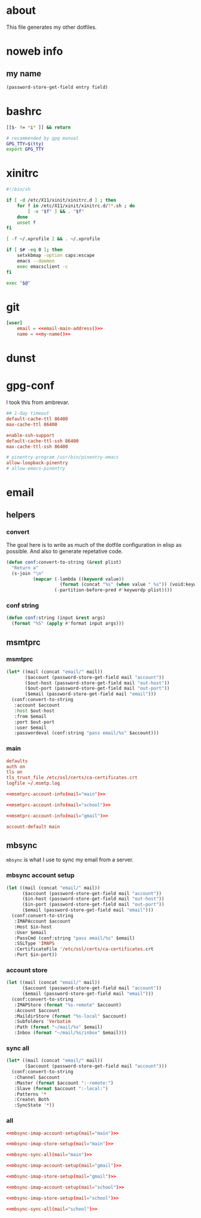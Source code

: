 * about
:PROPERTIES:
:ID:       bf96dec4-c43a-45c9-b5e5-65a68a892355
:END:

This file generates my other dotfiles.

* noweb info
:PROPERTIES:
:ID:       676814ba-1935-482a-ad6a-7f251c598d2e
:END:

** my name
:PROPERTIES:
:ID:       4a2abab7-6824-4fd0-88fb-7cca65528c7c
:END:

#+name: pass
#+begin_src emacs-lisp :tangle no :var entry="" :var field=""
(password-store-get-field entry field)
#+end_src

* bashrc
:PROPERTIES:
:ID:       57c4a0d2-bafa-40ce-ae6a-68074db1a618
:END:

#+begin_src bash :tangle ~/.bashrc
[[$- != *i* ]] && return

# recommended by gpg manual
GPG_TTY=$(tty)
export GPG_TTY
#+end_src

* xinitrc
:PROPERTIES:
:ID:       e3ae25ce-76bd-4d31-b8d4-c7b430460860
:END:

#+begin_src sh :tangle ~/.xinitrc
#!/bin/sh

if [ -d /etc/X11/xinit/xinitrc.d ] ; then
	for f in /etc/X11/xinit/xinitrc.d/?*.sh ; do
		[ -x "$f" ] && . "$f"
	done
	unset f
fi

[ -f ~/.xprofile ] && . ~/.xprofile

if [ $# -eq 0 ]; then
    setxkbmap -option caps:escape
	emacs --daemon
	exec emacsclient -c
fi

exec "$@"
#+end_src

* git
:PROPERTIES:
:ID:       520ce874-e7af-4ae7-8ac8-b2a91490aa99
:END:

#+begin_src conf :tangle no
[user]
	email = <<email-main-address()>>
	name = <<my-name()>>
#+end_src

* dunst
:PROPERTIES:
:ID:       65be56f1-48e8-40c1-9542-0732977ebe12
:END:

* gpg-conf
:PROPERTIES:
:ID:       25bb9597-94d0-44af-8da0-86b9505d1491
:END:

I took this from ambrevar.

#+begin_src conf :tangle ~/.gnupg/gpg-agent.conf
## 1-day timeout
default-cache-ttl 86400
max-cache-ttl 86400

enable-ssh-support
default-cache-ttl-ssh 86400
max-cache-ttl-ssh 86400

# pinentry-program /usr/bin/pinentry-emacs
allow-loopback-pinentry
# allow-emacs-pinentry
#+end_src

* email

:PROPERTIES:
:ID:       121f6bc5-23ed-465f-90c5-9d11db715ff6
:END:
** helpers
:PROPERTIES:
:ID:       04332f62-7554-477d-a6a3-d6f5a93317aa
:END:

*** convert
:PROPERTIES:
:ID:       67ecf9f7-8c43-4538-b581-d3a363ff8eec
:END:

The goal here is to write as much of the dotfile configuration in elisp as
possible. And also to generate repetative code.

#+begin_src emacs-lisp :tangle no
(defun conf:convert-to-string (&rest plist)
  "Return a"
  (s-join "\n"
          (mapcar (-lambda ((keyword value))
                    (format (concat "%s" (when value " %s")) (void:keyword-name keyword) value))
                  (-partition-before-pred #'keywordp plist))))
#+end_src

*** conf string
:PROPERTIES:
:ID:       f4933510-0f19-4ce0-82cf-d215b670e188
:END:

#+begin_src emacs-lisp
(defun conf:string (input &rest args)
  (format "%S" (apply #'format input args)))
#+end_src

** msmtprc
:PROPERTIES:
:ID:       1747ff3c-0fa4-4cb9-9b80-324bc0877dfb
:END:

*** msmtprc
:PROPERTIES:
:ID:       7f888dc8-1c41-478c-accd-6a038a96ec3c
:END:

#+name: msmtprc-account-info
#+begin_src emacs-lisp :var mail="main" :tangle no
(let* ((mail (concat "email/" mail))
       ($account (password-store-get-field mail "account"))
       ($out-host (password-store-get-field mail "out-host"))
       ($out-port (password-store-get-field mail "out-port"))
       ($email (password-store-get-field mail "email")))
  (conf:convert-to-string
   :account $account
   :host $out-host
   :from $email
   :port $out-port
   :user $email
   :passwordeval (conf:string "pass email/%s" $account)))
#+end_src

*** main
:PROPERTIES:
:ID:       537fb697-f84c-46d7-80ac-0745ec3bddb1
:END:

#+begin_src conf :noweb tangle :tangle ~/.msmtprc
defaults
auth on
tls on
tls_trust_file /etc/ssl/certs/ca-certificates.crt
logfile ~/.msmtp.log

<<msmtprc-account-info(mail="main")>>

<<msmtprc-account-info(mail="school")>>

<<msmtprc-account-info(mail="gmail")>>

account-default main
#+end_src

** mbsync
:PROPERTIES:
:ID:       3d5d4928-f61b-4492-afd9-2f90c9d737c4
:END:

=mbsync= is what I use to sync my email from a server.

*** mbsync account setup
:PROPERTIES:
:ID:       1e503ace-8af6-46a1-9ec0-62cef1372adf
:END:

#+name:mbsync-imap-account-setup
#+begin_src emacs-lisp :tangle no :var email="main"
(let ((mail (concat "email/" mail))
      ($account (password-store-get-field mail "account"))
      ($in-host (password-store-get-field mail "out-host"))
      ($in-port (password-store-get-field mail "out-port"))
      ($email (password-store-get-field mail "email")))
  (conf:convert-to-string
   :IMAPAccount $account
   :Host $in-host
   :User $email
   :PassCmd (conf:string "pass email/%s" $email)
   :SSLType 'IMAPS
   :CertificateFile '/etc/ssl/certs/ca-certificates.crt
   :Port $in-port))
#+end_src

*** account store
:PROPERTIES:
:ID:       946e1645-c0e9-4f31-97bc-a54a4936d7b3
:END:

#+name:mbsync-imap-store-setup
#+begin_src emacs-lisp :tangle no :noweb tangle
(let ((mail (concat "email/" mail))
      ($account (password-store-get-field mail "account"))
      ($email (password-store-get-field mail "email")))
  (conf:convert-to-string
   :IMAPStore (format "%s-remote" $account)
   :Account $account
   :MaildirStore (format "%s-local" $account)
   :Subfolders 'Verbatim
   :Path (format "~/mail/%s" $email)
   :Inbox (format "~/mail/%s/inbox" $email)))
#+end_src

*** sync all
:PROPERTIES:
:ID:       55d49037-2d10-4890-a0ff-e1ff2b512373
:END:

#+name:mbsync-sync-all
#+begin_src emacs-lisp :var mail="mail" :tangle no
(let* ((mail (concat "email/" mail))
       ($account (password-store-get-field mail "account")))
  (conf:convert-to-string
   :Channel $account
   :Master (format $account ":-remote:")
   :Slave (format $account ":-local:")
   :Patterns '*
   :Create\ Both
   :SyncState '*))
#+end_src

*** all
:PROPERTIES:
:ID:       3f5d8401-2090-45d8-928d-c8aa7eee32a7
:END:

#+begin_src conf :noweb tangle :tangle ~/.mbsyncrc
<<mbsync-imap-account-setup(mail="main")>>

<<mbsync-imap-store-setup(mail="main")>>

<<mbsync-sync-all(mail="main")>>

<<mbsync-imap-account-setup(mail="gmail")>>

<<mbsync-imap-store-setup(mail="gmail")>>

<<mbsync-imap-account-setup(mail="school")>>

<<mbsync-imap-store-setup(mail="school")>>

<<mbsync-sync-all(mail="school")>>
#+end_src
